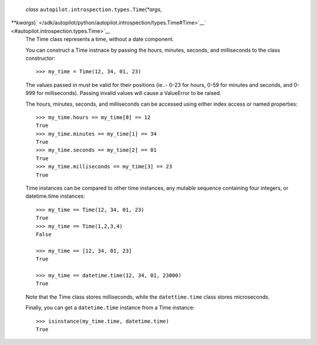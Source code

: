  *class* ``autopilot.introspection.types.``\ ``Time``\ (*\*args*,
*\*\*kwargs*)\ ` </sdk/autopilot/python/autopilot.introspection/types.Time#Time>`__\ ` <#autopilot.introspection.types.Time>`__
    The Time class represents a time, without a date component.

    You can construct a Time instnace by passing the hours, minutes,
    seconds, and milliseconds to the class constructor:

    .. raw:: html

       <div class="highlight-python">

    .. raw:: html

       <div class="highlight">

    ::

        >>> my_time = Time(12, 34, 01, 23)

    .. raw:: html

       </div>

    .. raw:: html

       </div>

    The values passed in must be valid for their positions (ie..- 0-23
    for hours, 0-59 for minutes and seconds, and 0-999 for
    milliseconds). Passing invalid values will cause a ValueError to be
    raised.

    The hours, minutes, seconds, and milliseconds can be accessed using
    either index access or named properties:

    .. raw:: html

       <div class="highlight-python">

    .. raw:: html

       <div class="highlight">

    ::

        >>> my_time.hours == my_time[0] == 12
        True
        >>> my_time.minutes == my_time[1] == 34
        True
        >>> my_time.seconds == my_time[2] == 01
        True
        >>> my_time.milliseconds == my_time[3] == 23
        True

    .. raw:: html

       </div>

    .. raw:: html

       </div>

    Time instances can be compared to other time instances, any mutable
    sequence containing four integers, or datetime.time instances:

    .. raw:: html

       <div class="highlight-python">

    .. raw:: html

       <div class="highlight">

    ::

        >>> my_time == Time(12, 34, 01, 23)
        True
        >>> my_time == Time(1,2,3,4)
        False

        >>> my_time == [12, 34, 01, 23]
        True

        >>> my_time == datetime.time(12, 34, 01, 23000)
        True

    .. raw:: html

       </div>

    .. raw:: html

       </div>

    Note that the Time class stores milliseconds, while the
    ``datettime.time`` class stores microseconds.

    Finally, you can get a ``datetime.time`` instance from a Time
    instance:

    .. raw:: html

       <div class="highlight-python">

    .. raw:: html

       <div class="highlight">

    ::

        >>> isinstance(my_time.time, datetime.time)
        True

    .. raw:: html

       </div>

    .. raw:: html

       </div>
